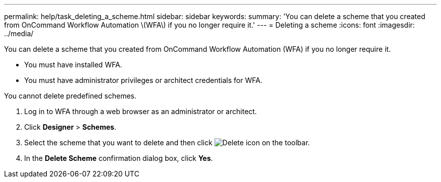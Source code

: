 ---
permalink: help/task_deleting_a_scheme.html
sidebar: sidebar
keywords: 
summary: 'You can delete a scheme that you created from OnCommand Workflow Automation \(WFA\) if you no longer require it.'
---
= Deleting a scheme
:icons: font
:imagesdir: ../media/

[.lead]
You can delete a scheme that you created from OnCommand Workflow Automation (WFA) if you no longer require it.

* You must have installed WFA.
* You must have administrator privileges or architect credentials for WFA.

You cannot delete predefined schemes.

. Log in to WFA through a web browser as an administrator or architect.
. Click *Designer* > *Schemes*.
. Select the scheme that you want to delete and then click image:../media/delete_wfa_icon.gif[Delete icon] on the toolbar.
. In the *Delete Scheme* confirmation dialog box, click *Yes*.
